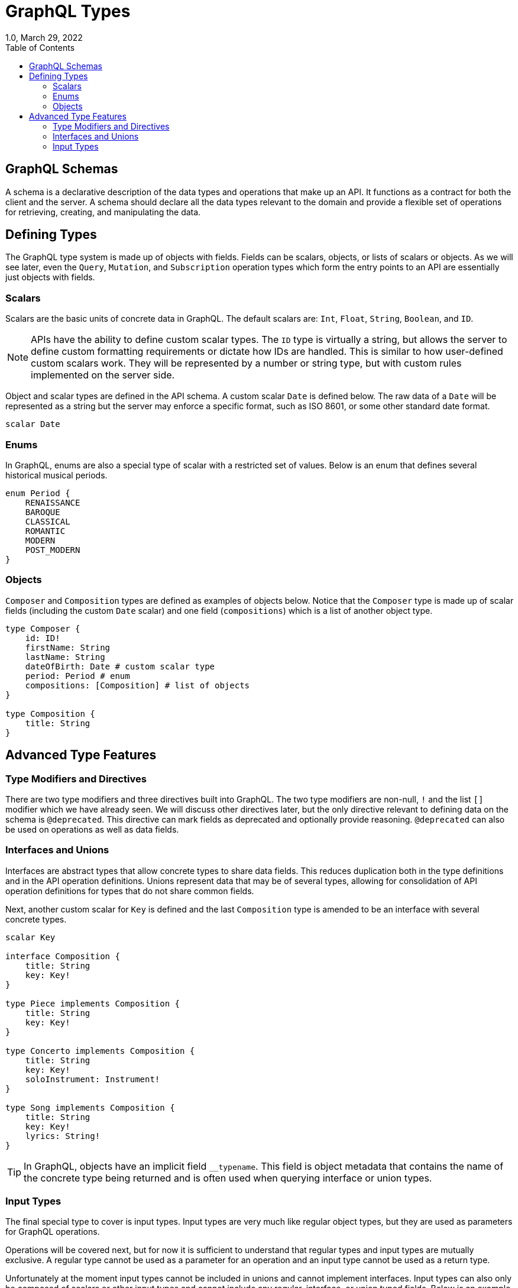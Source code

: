 ////
  Copyright 2023 The Bank of New York Mellon.

  Licensed under the Apache License, Version 2.0 (the "License");
  you may not use this file except in compliance with the License.
  You may obtain a copy of the License at

    http://www.apache.org/licenses/LICENSE-2.0

  Unless required by applicable law or agreed to in writing, software
  distributed under the License is distributed on an "AS IS" BASIS,
  WITHOUT WARRANTIES OR CONDITIONS OF ANY KIND, either express or implied.
  See the License for the specific language governing permissions and
  limitations under the License.
////

= GraphQL Types
1.0, March 29, 2022
:icons: font
:toc:

== GraphQL Schemas

A schema is a declarative description of the data types and operations that make up an API.
It functions as a contract for both the client and the server.
A schema should declare all the data types relevant to the domain and provide a flexible set of operations for retrieving, creating, and manipulating the data.

== Defining Types

The GraphQL type system is made up of objects with fields.
Fields can be scalars, objects, or lists of scalars or objects.
As we will see later, even the `Query`, `Mutation`, and `Subscription` operation types which form the entry points to an API are essentially just objects with fields.

=== Scalars

Scalars are the basic units of concrete data in GraphQL.
The default scalars are: `Int`, `Float`, `String`, `Boolean`, and `ID`.

NOTE: APIs have the ability to define custom scalar types.
The `ID` type is virtually a string, but allows the server to define custom formatting requirements or dictate how IDs are handled.
This is similar to how user-defined custom scalars work.
They will be represented by a number or string type, but with custom rules implemented on the server side.

Object and scalar types are defined in the API schema.
A custom scalar `Date` is defined below.
The raw data of a `Date` will be represented as a string but the server may enforce a specific format, such as ISO 8601, or some other standard date format.

[source,graphql]
----
scalar Date
----

=== Enums

In GraphQL, enums are also a special type of scalar with a restricted set of values.
Below is an enum that defines several historical musical periods.

[source,graphql]
----
enum Period {
    RENAISSANCE
    BAROQUE
    CLASSICAL
    ROMANTIC
    MODERN
    POST_MODERN
}
----

=== Objects

`Composer` and `Composition` types are defined as examples of objects below.
Notice that the `Composer` type is made up of scalar fields (including the custom `Date` scalar) and one field (`compositions`) which is a list of another object type.

[source,graphql]
----
type Composer {
    id: ID!
    firstName: String
    lastName: String
    dateOfBirth: Date # custom scalar type
    period: Period # enum
    compositions: [Composition] # list of objects
}

type Composition {
    title: String
}
----

== Advanced Type Features

=== Type Modifiers and Directives

There are two type modifiers and three directives built into GraphQL. The two type modifiers are non-null, `!` and the list `[]` modifier which we have already seen.
We will discuss other directives later, but the only directive relevant to defining data on the schema is `@deprecated`. This directive can mark fields as deprecated and optionally provide reasoning. `@deprecated` can also be used on operations as well as data fields.

=== Interfaces and Unions

Interfaces are abstract types that allow concrete types to share data fields.
This reduces duplication both in the type definitions and in the API operation definitions.
Unions represent data that may be of several types, allowing for consolidation of API operation definitions for types that do not share common fields.

Next, another custom scalar for `Key` is defined and the last `Composition` type is amended to be an interface with several concrete types.

[source,graphql]
----
scalar Key

interface Composition {
    title: String
    key: Key!
}

type Piece implements Composition {
    title: String
    key: Key!
}

type Concerto implements Composition {
    title: String
    key: Key!
    soloInstrument: Instrument!
}

type Song implements Composition {
    title: String
    key: Key!
    lyrics: String!
}
----

TIP: In GraphQL, objects have an implicit field `__typename`.
This field is object metadata that contains the name of the concrete type being returned and is often used when querying interface or union types.

=== Input Types

The final special type to cover is input types.
Input types are very much like regular object types, but they are used as parameters for GraphQL operations.

Operations will be covered next, but for now it is sufficient to understand that regular types and input types are mutually exclusive.
A regular type cannot be used as a parameter for an operation and an input type cannot be used as a return type.

Unfortunately at the moment input types cannot be included in unions and cannot implement interfaces.
Input types can also only be composed of scalars or other input types and cannot include any regular, interface, or union typed fields.
Below is an example of an input type definition.

[source,graphql]
----
input CompositionInput {
    subtype: String!
    title: String
    key: Key!
    soloInstrument: InstrumentInput
    lyrics: String
}
----

|===
|Previous |Next

|link:./graphql.adoc[What is GraphQL?]
|link:./operations.adoc[GraphQL Operations]
|===
